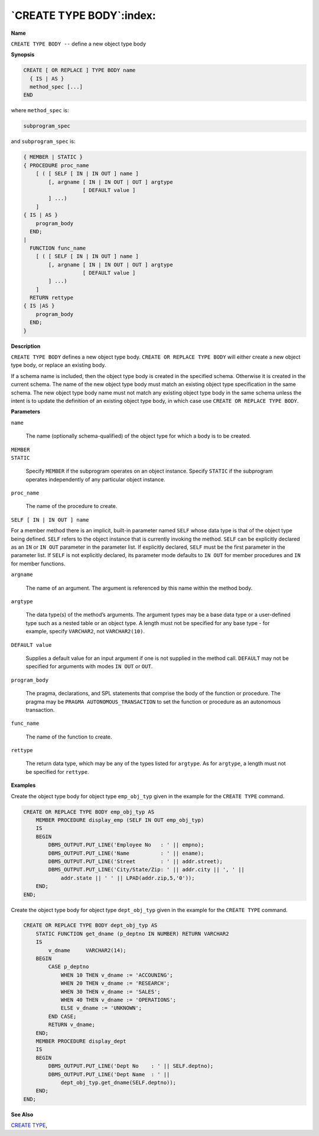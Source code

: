 .. _create_type_body:

*************************
`CREATE TYPE BODY`:index:
*************************

**Name**

``CREATE TYPE BODY --`` define a new object type body

**Synopsis**

.. code-block:: text

    CREATE [ OR REPLACE ] TYPE BODY name
      { IS | AS }
      method_spec [...]
    END

where ``method_spec`` is:

.. code-block:: text

    subprogram_spec

and ``subprogram_spec`` is:

.. code-block:: text

    { MEMBER | STATIC }
    { PROCEDURE proc_name
        [ ( [ SELF [ IN | IN OUT ] name ]
            [, argname [ IN | IN OUT | OUT ] argtype
                       [ DEFAULT value ]
            ] ...)
        ]
    { IS | AS }
        program_body
      END;
    |
      FUNCTION func_name
        [ ( [ SELF [ IN | IN OUT ] name ]
            [, argname [ IN | IN OUT | OUT ] argtype
                       [ DEFAULT value ]
            ] ...)
        ]
      RETURN rettype
    { IS |AS }
        program_body
      END;
    }

**Description**

``CREATE TYPE BODY`` defines a new object type body. ``CREATE OR REPLACE TYPE
BODY`` will either create a new object type body, or replace an existing
body.

If a schema name is included, then the object type body is created in
the specified schema. Otherwise it is created in the current schema. The
name of the new object type body must match an existing object type
specification in the same schema. The new object type body name must not
match any existing object type body in the same schema unless the intent
is to update the definition of an existing object type body, in which
case use ``CREATE OR REPLACE TYPE BODY``.

**Parameters**

``name``

    The name (optionally schema-qualified) of the object type for which a
    body is to be created.

| ``MEMBER``
| ``STATIC``

    Specify ``MEMBER`` if the subprogram operates on an object instance. Specify
    ``STATIC`` if the subprogram operates independently of any particular object
    instance.

``proc_name``

    The name of the procedure to create.

``SELF [ IN | IN OUT ] name``

For a member method there is an implicit, built-in parameter named ``SELF``
whose data type is that of the object type being defined. ``SELF`` refers to
the object instance that is currently invoking the method. ``SELF`` can be
explicitly declared as an ``IN`` or ``IN OUT`` parameter in the parameter list.
If explicitly declared, ``SELF`` must be the first parameter in the
parameter list. If ``SELF`` is not explicitly declared, its parameter mode
defaults to ``IN OUT`` for member procedures and ``IN`` for member functions.

``argname``

    The name of an argument. The argument is referenced by this name within
    the method body.

``argtype``

    The data type(s) of the method’s arguments. The argument types may be a
    base data type or a user-defined type such as a nested table or an
    object type. A length must not be specified for any base type - for
    example, specify ``VARCHAR2``, not ``VARCHAR2(10)``.

``DEFAULT value``

    Supplies a default value for an input argument if one is not supplied in
    the method call. ``DEFAULT`` may not be specified for arguments with modes
    ``IN OUT`` or ``OUT``.

``program_body``

    The pragma, declarations, and SPL statements that comprise the body of
    the function or procedure. The pragma may be ``PRAGMA
    AUTONOMOUS_TRANSACTION`` to set the function or procedure as an autonomous
    transaction.

``func_name``

    The name of the function to create.

``rettype``

    The return data type, which may be any of the types listed for
    ``argtype``. As for ``argtype``, a length must not be specified for
    ``rettype``.

**Examples**

Create the object type body for object type ``emp_obj_typ`` given in the
example for the ``CREATE TYPE`` command.

.. code-block:: text

    CREATE OR REPLACE TYPE BODY emp_obj_typ AS
        MEMBER PROCEDURE display_emp (SELF IN OUT emp_obj_typ)
        IS
        BEGIN
            DBMS_OUTPUT.PUT_LINE('Employee No   : ' || empno);
            DBMS_OUTPUT.PUT_LINE('Name          : ' || ename);
            DBMS_OUTPUT.PUT_LINE('Street        : ' || addr.street);
            DBMS_OUTPUT.PUT_LINE('City/State/Zip: ' || addr.city || ', ' ||
                addr.state || ' ' || LPAD(addr.zip,5,'0'));
        END;
    END;

Create the object type body for object type ``dept_obj_typ`` given in the
example for the ``CREATE TYPE`` command.

.. code-block:: text

    CREATE OR REPLACE TYPE BODY dept_obj_typ AS
        STATIC FUNCTION get_dname (p_deptno IN NUMBER) RETURN VARCHAR2
        IS
            v_dname     VARCHAR2(14);
        BEGIN
            CASE p_deptno
                WHEN 10 THEN v_dname := 'ACCOUNING';
                WHEN 20 THEN v_dname := 'RESEARCH';
                WHEN 30 THEN v_dname := 'SALES';
                WHEN 40 THEN v_dname := 'OPERATIONS';
                ELSE v_dname := 'UNKNOWN';
            END CASE;
            RETURN v_dname;
        END;
        MEMBER PROCEDURE display_dept
        IS
        BEGIN
            DBMS_OUTPUT.PUT_LINE('Dept No    : ' || SELF.deptno);
            DBMS_OUTPUT.PUT_LINE('Dept Name  : ' ||
                dept_obj_typ.get_dname(SELF.deptno));
        END;
    END;

**See Also**


`CREATE TYPE <create_type>`_, 
